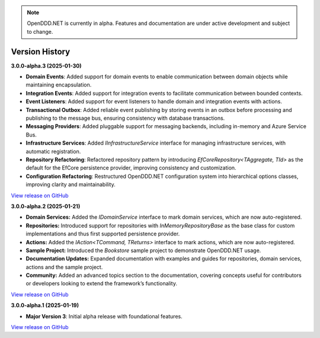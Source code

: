 .. note::

    OpenDDD.NET is currently in alpha. Features and documentation are under active development and subject to change.

###############
Version History
###############

**3.0.0-alpha.3 (2025-01-30)**

- **Domain Events**: Added support for domain events to enable communication between domain objects while maintaining encapsulation.
- **Integration Events**: Added support for integration events to facilitate communication between bounded contexts.
- **Event Listeners**: Added support for event listeners to handle domain and integration events with actions.
- **Transactional Outbox**: Added reliable event publishing by storing events in an outbox before processing and publishing to the message bus, ensuring consistency with database transactions.
- **Messaging Providers**: Added pluggable support for messaging backends, including in-memory and Azure Service Bus.
- **Infrastructure Services**: Added `IInfrastructureService` interface for managing infrastructure services, with automatic registration.
- **Repository Refactoring**: Refactored repository pattern by introducing `EfCoreRepository<TAggregate, TId>` as the default for the EfCore persistence provider, improving consistency and customization.
- **Configuration Refactoring**: Restructured OpenDDD.NET configuration system into hierarchical options classes, improving clarity and maintainability.

`View release on GitHub <https://github.com/runemalm/OpenDDD.NET/releases/tag/v3.0.0-alpha.3>`_

**3.0.0-alpha.2 (2025-01-21)**

- **Domain Services:** Added the `IDomainService` interface to mark domain services, which are now auto-registered.
- **Repositories:** Introduced support for repositories with `InMemoryRepositoryBase` as the base class for custom implementations and thus first supported persistence provider.
- **Actions:** Added the `IAction<TCommand, TReturns>` interface to mark actions, which are now auto-registered.
- **Sample Project:** Introduced the `Bookstore` sample project to demonstrate OpenDDD.NET usage.
- **Documentation Updates:** Expanded documentation with examples and guides for repositories, domain services, actions and the sample project.
- **Community:** Added an advanced topics section to the documentation, covering concepts useful for contributors or developers looking to extend the framework’s functionality.

`View release on GitHub <https://github.com/runemalm/OpenDDD.NET/releases/tag/v3.0.0-alpha.2>`_

**3.0.0-alpha.1 (2025-01-19)**

- **Major Version 3**: Initial alpha release with foundational features.

`View release on GitHub <https://github.com/runemalm/OpenDDD.NET/releases/tag/v3.0.0-alpha.1>`_
